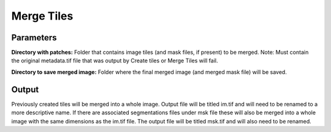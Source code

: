 .. _merge-tiles:

Merge Tiles
------------------

.. image:: ../_static/merge-tiles.png
  :align: center
  :width: 500px
  :alt: Dialog for the get info module.


Parameters
================

**Directory with patches:** Folder that contains image tiles (and mask files, if present) to be merged. Note: Must contain the original metadata.tif file that was output by Create tiles or Merge Tiles will fail.

**Directory to save merged image:** Folder where the final merged image (and merged mask file) will be saved.



Output
===========
Previously created tiles will be merged into a whole image. Output file will be titled im.tif and will need to be renamed to a more descriptive name. If there are associated segmentations files under msk file these will also be merged into a whole image with the same dimensions as the im.tif file. The output file will be titled msk.tif and will also need to be renamed.
